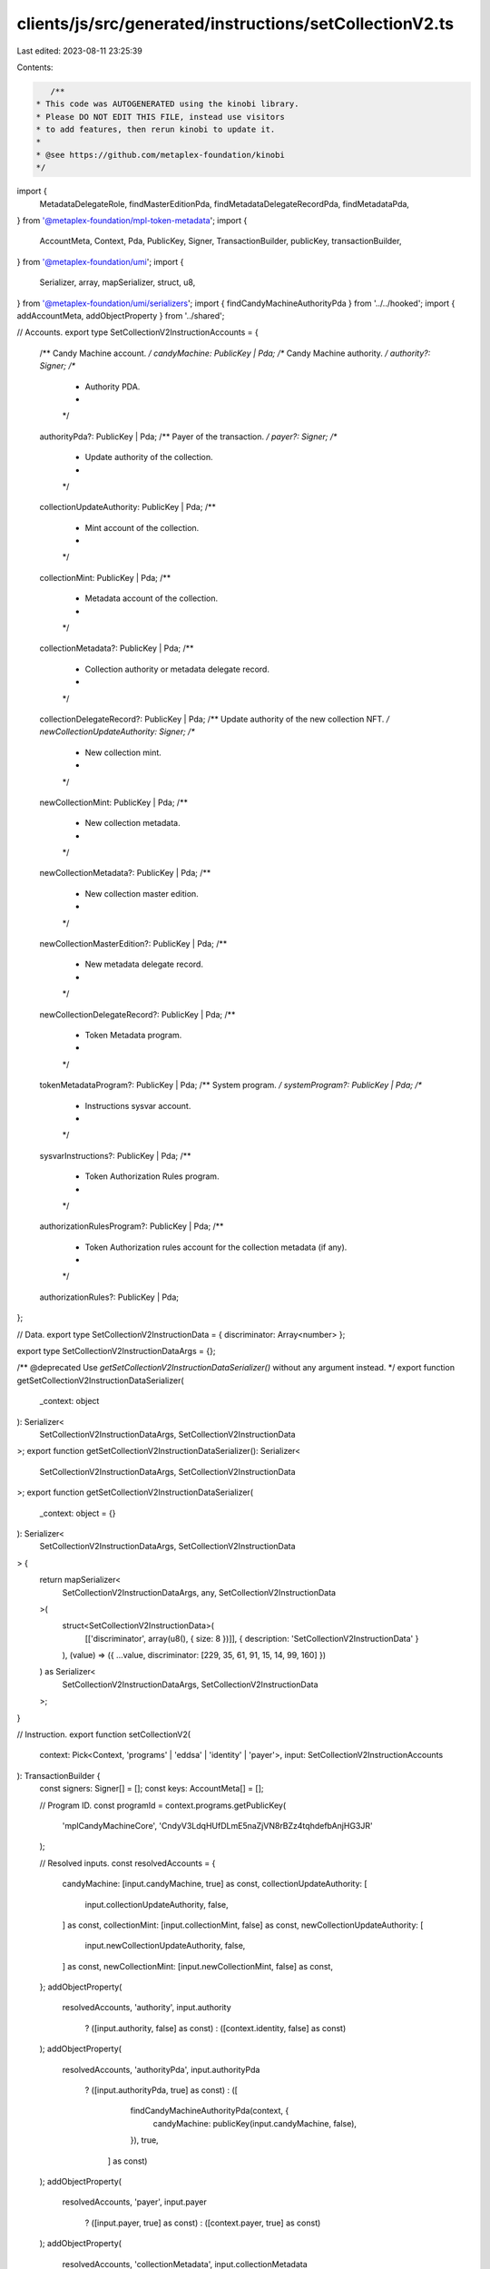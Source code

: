 clients/js/src/generated/instructions/setCollectionV2.ts
========================================================

Last edited: 2023-08-11 23:25:39

Contents:

.. code-block:: ts

    /**
 * This code was AUTOGENERATED using the kinobi library.
 * Please DO NOT EDIT THIS FILE, instead use visitors
 * to add features, then rerun kinobi to update it.
 *
 * @see https://github.com/metaplex-foundation/kinobi
 */

import {
  MetadataDelegateRole,
  findMasterEditionPda,
  findMetadataDelegateRecordPda,
  findMetadataPda,
} from '@metaplex-foundation/mpl-token-metadata';
import {
  AccountMeta,
  Context,
  Pda,
  PublicKey,
  Signer,
  TransactionBuilder,
  publicKey,
  transactionBuilder,
} from '@metaplex-foundation/umi';
import {
  Serializer,
  array,
  mapSerializer,
  struct,
  u8,
} from '@metaplex-foundation/umi/serializers';
import { findCandyMachineAuthorityPda } from '../../hooked';
import { addAccountMeta, addObjectProperty } from '../shared';

// Accounts.
export type SetCollectionV2InstructionAccounts = {
  /** Candy Machine account. */
  candyMachine: PublicKey | Pda;
  /** Candy Machine authority. */
  authority?: Signer;
  /**
   * Authority PDA.
   *
   */

  authorityPda?: PublicKey | Pda;
  /** Payer of the transaction. */
  payer?: Signer;
  /**
   * Update authority of the collection.
   *
   */

  collectionUpdateAuthority: PublicKey | Pda;
  /**
   * Mint account of the collection.
   *
   */

  collectionMint: PublicKey | Pda;
  /**
   * Metadata account of the collection.
   *
   */

  collectionMetadata?: PublicKey | Pda;
  /**
   * Collection authority or metadata delegate record.
   *
   */

  collectionDelegateRecord?: PublicKey | Pda;
  /** Update authority of the new collection NFT. */
  newCollectionUpdateAuthority: Signer;
  /**
   * New collection mint.
   *
   */

  newCollectionMint: PublicKey | Pda;
  /**
   * New collection metadata.
   *
   */

  newCollectionMetadata?: PublicKey | Pda;
  /**
   * New collection master edition.
   *
   */

  newCollectionMasterEdition?: PublicKey | Pda;
  /**
   * New metadata delegate record.
   *
   */

  newCollectionDelegateRecord?: PublicKey | Pda;
  /**
   * Token Metadata program.
   *
   */

  tokenMetadataProgram?: PublicKey | Pda;
  /** System program. */
  systemProgram?: PublicKey | Pda;
  /**
   * Instructions sysvar account.
   *
   */

  sysvarInstructions?: PublicKey | Pda;
  /**
   * Token Authorization Rules program.
   *
   */

  authorizationRulesProgram?: PublicKey | Pda;
  /**
   * Token Authorization rules account for the collection metadata (if any).
   *
   */

  authorizationRules?: PublicKey | Pda;
};

// Data.
export type SetCollectionV2InstructionData = { discriminator: Array<number> };

export type SetCollectionV2InstructionDataArgs = {};

/** @deprecated Use `getSetCollectionV2InstructionDataSerializer()` without any argument instead. */
export function getSetCollectionV2InstructionDataSerializer(
  _context: object
): Serializer<
  SetCollectionV2InstructionDataArgs,
  SetCollectionV2InstructionData
>;
export function getSetCollectionV2InstructionDataSerializer(): Serializer<
  SetCollectionV2InstructionDataArgs,
  SetCollectionV2InstructionData
>;
export function getSetCollectionV2InstructionDataSerializer(
  _context: object = {}
): Serializer<
  SetCollectionV2InstructionDataArgs,
  SetCollectionV2InstructionData
> {
  return mapSerializer<
    SetCollectionV2InstructionDataArgs,
    any,
    SetCollectionV2InstructionData
  >(
    struct<SetCollectionV2InstructionData>(
      [['discriminator', array(u8(), { size: 8 })]],
      { description: 'SetCollectionV2InstructionData' }
    ),
    (value) => ({ ...value, discriminator: [229, 35, 61, 91, 15, 14, 99, 160] })
  ) as Serializer<
    SetCollectionV2InstructionDataArgs,
    SetCollectionV2InstructionData
  >;
}

// Instruction.
export function setCollectionV2(
  context: Pick<Context, 'programs' | 'eddsa' | 'identity' | 'payer'>,
  input: SetCollectionV2InstructionAccounts
): TransactionBuilder {
  const signers: Signer[] = [];
  const keys: AccountMeta[] = [];

  // Program ID.
  const programId = context.programs.getPublicKey(
    'mplCandyMachineCore',
    'CndyV3LdqHUfDLmE5naZjVN8rBZz4tqhdefbAnjHG3JR'
  );

  // Resolved inputs.
  const resolvedAccounts = {
    candyMachine: [input.candyMachine, true] as const,
    collectionUpdateAuthority: [
      input.collectionUpdateAuthority,
      false,
    ] as const,
    collectionMint: [input.collectionMint, false] as const,
    newCollectionUpdateAuthority: [
      input.newCollectionUpdateAuthority,
      false,
    ] as const,
    newCollectionMint: [input.newCollectionMint, false] as const,
  };
  addObjectProperty(
    resolvedAccounts,
    'authority',
    input.authority
      ? ([input.authority, false] as const)
      : ([context.identity, false] as const)
  );
  addObjectProperty(
    resolvedAccounts,
    'authorityPda',
    input.authorityPda
      ? ([input.authorityPda, true] as const)
      : ([
          findCandyMachineAuthorityPda(context, {
            candyMachine: publicKey(input.candyMachine, false),
          }),
          true,
        ] as const)
  );
  addObjectProperty(
    resolvedAccounts,
    'payer',
    input.payer
      ? ([input.payer, true] as const)
      : ([context.payer, true] as const)
  );
  addObjectProperty(
    resolvedAccounts,
    'collectionMetadata',
    input.collectionMetadata
      ? ([input.collectionMetadata, true] as const)
      : ([
          findMetadataPda(context, {
            mint: publicKey(input.collectionMint, false),
          }),
          true,
        ] as const)
  );
  addObjectProperty(
    resolvedAccounts,
    'collectionDelegateRecord',
    input.collectionDelegateRecord
      ? ([input.collectionDelegateRecord, true] as const)
      : ([
          findMetadataDelegateRecordPda(context, {
            mint: publicKey(input.collectionMint, false),
            delegateRole: MetadataDelegateRole.Collection,
            updateAuthority: publicKey(input.collectionUpdateAuthority, false),
            delegate: publicKey(resolvedAccounts.authorityPda[0], false),
          }),
          true,
        ] as const)
  );
  addObjectProperty(
    resolvedAccounts,
    'newCollectionMetadata',
    input.newCollectionMetadata
      ? ([input.newCollectionMetadata, true] as const)
      : ([
          findMetadataPda(context, {
            mint: publicKey(input.newCollectionMint, false),
          }),
          true,
        ] as const)
  );
  addObjectProperty(
    resolvedAccounts,
    'newCollectionMasterEdition',
    input.newCollectionMasterEdition
      ? ([input.newCollectionMasterEdition, false] as const)
      : ([
          findMasterEditionPda(context, {
            mint: publicKey(input.newCollectionMint, false),
          }),
          false,
        ] as const)
  );
  addObjectProperty(
    resolvedAccounts,
    'newCollectionDelegateRecord',
    input.newCollectionDelegateRecord
      ? ([input.newCollectionDelegateRecord, true] as const)
      : ([
          findMetadataDelegateRecordPda(context, {
            mint: publicKey(input.newCollectionMint, false),
            delegateRole: MetadataDelegateRole.Collection,
            updateAuthority: publicKey(
              input.newCollectionUpdateAuthority,
              false
            ),
            delegate: publicKey(resolvedAccounts.authorityPda[0], false),
          }),
          true,
        ] as const)
  );
  addObjectProperty(
    resolvedAccounts,
    'tokenMetadataProgram',
    input.tokenMetadataProgram
      ? ([input.tokenMetadataProgram, false] as const)
      : ([
          context.programs.getPublicKey(
            'mplTokenMetadata',
            'metaqbxxUerdq28cj1RbAWkYQm3ybzjb6a8bt518x1s'
          ),
          false,
        ] as const)
  );
  addObjectProperty(
    resolvedAccounts,
    'systemProgram',
    input.systemProgram
      ? ([input.systemProgram, false] as const)
      : ([
          context.programs.getPublicKey(
            'splSystem',
            '11111111111111111111111111111111'
          ),
          false,
        ] as const)
  );
  addObjectProperty(
    resolvedAccounts,
    'sysvarInstructions',
    input.sysvarInstructions
      ? ([input.sysvarInstructions, false] as const)
      : ([
          publicKey('Sysvar1nstructions1111111111111111111111111'),
          false,
        ] as const)
  );
  addObjectProperty(
    resolvedAccounts,
    'authorizationRulesProgram',
    input.authorizationRulesProgram
      ? ([input.authorizationRulesProgram, false] as const)
      : ([programId, false] as const)
  );
  addObjectProperty(
    resolvedAccounts,
    'authorizationRules',
    input.authorizationRules
      ? ([input.authorizationRules, false] as const)
      : ([programId, false] as const)
  );

  addAccountMeta(keys, signers, resolvedAccounts.candyMachine, false);
  addAccountMeta(keys, signers, resolvedAccounts.authority, false);
  addAccountMeta(keys, signers, resolvedAccounts.authorityPda, false);
  addAccountMeta(keys, signers, resolvedAccounts.payer, false);
  addAccountMeta(
    keys,
    signers,
    resolvedAccounts.collectionUpdateAuthority,
    false
  );
  addAccountMeta(keys, signers, resolvedAccounts.collectionMint, false);
  addAccountMeta(keys, signers, resolvedAccounts.collectionMetadata, false);
  addAccountMeta(
    keys,
    signers,
    resolvedAccounts.collectionDelegateRecord,
    false
  );
  addAccountMeta(
    keys,
    signers,
    resolvedAccounts.newCollectionUpdateAuthority,
    false
  );
  addAccountMeta(keys, signers, resolvedAccounts.newCollectionMint, false);
  addAccountMeta(keys, signers, resolvedAccounts.newCollectionMetadata, false);
  addAccountMeta(
    keys,
    signers,
    resolvedAccounts.newCollectionMasterEdition,
    false
  );
  addAccountMeta(
    keys,
    signers,
    resolvedAccounts.newCollectionDelegateRecord,
    false
  );
  addAccountMeta(keys, signers, resolvedAccounts.tokenMetadataProgram, false);
  addAccountMeta(keys, signers, resolvedAccounts.systemProgram, false);
  addAccountMeta(keys, signers, resolvedAccounts.sysvarInstructions, false);
  addAccountMeta(
    keys,
    signers,
    resolvedAccounts.authorizationRulesProgram,
    false
  );
  addAccountMeta(keys, signers, resolvedAccounts.authorizationRules, false);

  // Data.
  const data = getSetCollectionV2InstructionDataSerializer().serialize({});

  // Bytes Created On Chain.
  const bytesCreatedOnChain = 0;

  return transactionBuilder([
    { instruction: { keys, programId, data }, signers, bytesCreatedOnChain },
  ]);
}


